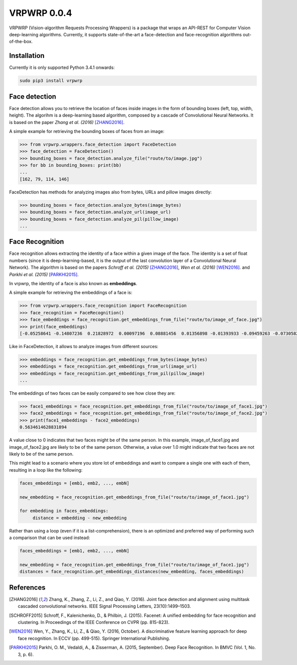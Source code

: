 ==============
VRPWRP 0.0.4
==============
VRPWRP (Vision-algorithm Requests Processing Wrappers) is a package that wraps an API-REST for Computer Vision deep-learning algorithms. Currently, it supports state-of-the-art a face-detection and face-recognition algorithms out-of-the-box. 

.. image:: https://badge.fury.io/py/vrpwrp.svg
    :target: https://badge.fury.io/py/vrpwrp
.. image:: https://travis-ci.org/ipazc/vrpwrp.svg?branch=master
    :target: https://travis-ci.org/ipazc/vrpwrp
.. image:: https://coveralls.io/repos/github/ipazc/vrpwrp/badge.svg?branch=master
    :target: https://coveralls.io/github/ipazc/vrpwrp?branch=master
.. image:: https://landscape.io/github/ipazc/vrpwrp/master/landscape.svg?style=flat
   :target: https://landscape.io/github/ipazc/vrpwrp/master
   :alt: Code Health



Installation
============
Currently it is only supported Python 3.4.1 onwards:

.. code:: bash
    
    sudo pip3 install vrpwrp

Face detection
===============
Face detection allows you to retrieve the location of faces inside images in the form of bounding boxes (left, top, width, height). The algorihm is a deep-learning based algorithm, composed by a cascade of Convolutional Neural Networks. It is based on the paper *Zhang et al. (2016)* [ZHANG2016]_. 


A simple example for retrieving the bounding boxes of faces from an image:

.. code:: python

    >>> from vrpwrp.wrappers.face_detection import FaceDetection
    >>> face_detection = FaceDetection()
    >>> bounding_boxes = face_detection.analyze_file("route/to/image.jpg")
    >>> for bb in bounding_boxes: print(bb)
    ... 
    [162, 79, 114, 146]

FaceDetection has methods for analyzing images also from bytes, URLs and pillow images directly:

.. code:: python

    >>> bounding_boxes = face_detection.analyze_bytes(image_bytes)
    >>> bounding_boxes = face_detection.analyze_url(image_url)
    >>> bounding_boxes = face_detection.analyze_pil(pillow_image)
    ... 


Face Recognition
================
Face recognition allows extracting the identity of a face within a given image of the face. The identity is a set of float numbers (since it is deep-learning-based, it is the output of the last convolution layer of a Convolutional Neural Network). The algorithm is based on the papers *Schroff et al. (2015)*  [ZHANG2016]_, *Wen et al. (2016)* [WEN2016]_. and *Parkhi et al. (2015)* [PARKHI2015]_. 

In vrpwrp, the identity of a face is also known as **embeddings**.

A simple example for retrieving the embeddings of a face is:

.. code:: python

    >>> from vrpwrp.wrappers.face_recognition import FaceRecognition
    >>> face_recognition = FaceRecognition()
    >>> face_embeddings = face_recognition.get_embeddings_from_file("route/to/image_of_face.jpg")
    >>> print(face_embeddings)
    [-0.05258641 -0.14807236  0.21828972  0.00097196  0.08881456  0.01356898 -0.01393933 -0.09459263 -0.07305822  0.00354048  0.1649337  -0.05636634  0.03599492 -0.02649886 ...]

Like in FaceDetection, it allows to analyze images from different sources:

.. code:: python

    >>> embeddings = face_recognition.get_embeddings_from_bytes(image_bytes)
    >>> embeddings = face_recognition.get_embeddings_from_url(image_url)
    >>> embeddings = face_recognition.get_embeddings_from_pil(pillow_image)
    ... 



The embeddings of two faces can be easily compared to see how close they are:

.. code:: python

    >>> face1_embeddings = face_recognition.get_embeddings_from_file("route/to/image_of_face1.jpg")
    >>> face2_embeddings = face_recognition.get_embeddings_from_file("route/to/image_of_face2.jpg")
    >>> print(face1_embeddings - face2_embeddings)
    0.5634614628831894

A value close to 0 indicates that two faces might be of the same person. In this example, image_of_face1.jpg and image_of_face2.jpg are likely to be of the same person. Otherwise, a value over 1.0 might indicate that two faces are not likely to be of the same person.

This might lead to a scenario where you store lot of embeddings and want to compare a single one with each of them, resulting in a loop like the following:

.. code:: python

    faces_embeddings = [emb1, emb2, ..., embN]

    new_embedding = face_recognition.get_embeddings_from_file("route/to/image_of_face1.jpg")

    for embedding in faces_embeddings:
         distance = embedding - new_embedding

Rather than using a loop (even if it is a list-comprehension), there is an optimized and preferred way of performing such a comparison that can be used instead:

.. code:: python

    faces_embeddings = [emb1, emb2, ..., embN]

    new_embedding = face_recognition.get_embeddings_from_file("route/to/image_of_face1.jpg")
    distances = face_recognition.get_embeddings_distances(new_embedding, faces_embeddings)


References
==========

.. [ZHANG2016] Zhang, K., Zhang, Z., Li, Z., and Qiao, Y. (2016). Joint face detection and alignment using multitask cascaded convolutional networks. IEEE Signal Processing Letters, 23(10):1499–1503.

.. [SCHROFF2015] Schroff, F., Kalenichenko, D., & Philbin, J. (2015). Facenet: A unified embedding for face recognition and clustering. In Proceedings of the IEEE Conference on CVPR (pp. 815-823).

.. [WEN2016] Wen, Y., Zhang, K., Li, Z., & Qiao, Y. (2016, October). A discriminative feature learning approach for deep face recognition. In ECCV (pp. 499-515). Springer International Publishing.

.. [PARKHI2015]  Parkhi, O. M., Vedaldi, A., & Zisserman, A. (2015, September). Deep Face Recognition. In BMVC (Vol. 1, No. 3, p. 6).


